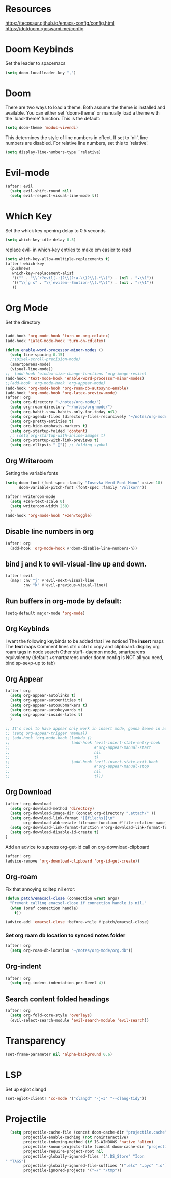 * Resources
https://tecosaur.github.io/emacs-config/config.html
https://dotdoom.rgoswami.me/config
* Doom Keybinds
Set the leader to spacemacs
#+begin_src emacs-lisp
(setq doom-localleader-key ",")
#+end_src
* Doom
There are two ways to load a theme. Both assume the theme is installed and
available. You can either set `doom-theme' or manually load a theme with the
`load-theme' function. This is the default:

#+begin_src emacs-lisp
(setq doom-theme 'modus-vivendi)

#+end_src

This determines the style of line numbers in effect. If set to `nil', line
numbers are disabled. For relative line numbers, set this to `relative'.
#+begin_src emacs-lisp
(setq display-line-numbers-type `relative)
#+end_src
* Evil-mode
#+begin_src emacs-lisp
(after! evil
  (setq evil-shift-round nil)
  (setq evil-respect-visual-line-mode t))
#+end_src
* Which Key
Set the whick key opening delay to  0.5 seconds
#+begin_src emacs-lisp
(setq which-key-idle-delay 0.5)
#+end_src

replace evil- in which-key entries to make em easier to read
#+begin_src emacs-lisp
(setq which-key-allow-multiple-replacements t)
(after! which-key
  (pushnew!
   which-key-replacement-alist
   '(("" . "\\`+?evil[-:]?\\(?:a-\\)?\\(.*\\)") . (nil . "◂\\1"))
   '(("\\`g s" . "\\`evilem--?motion-\\(.*\\)") . (nil . "◃\\1"))
   ))

#+end_src
* Org Mode
Set the directory
#+begin_src emacs-lisp

(add-hook 'org-mode-hook 'turn-on-org-cdlatex)
(add-hook 'LaTeX-mode-hook 'turn-on-cdlatex)

(defun enable-word-processor-minor-modes ()
  (setq line-spacing 0.15)
  ;;(pixel-scroll-precision-mode)
  (smartparens-mode)
  (visual-line-mode))
;;  (add-hook 'window-size-change-functions 'org-image-resize)
(add-hook 'text-mode-hook 'enable-word-processor-minor-modes)
;;(add-hook 'org-mode-hook 'org-appear-mode)
(add-hook 'org-mode-hook 'org-roam-db-autosync-enable)
(add-hook 'org-mode-hook 'org-latex-preview-mode)
(after! org
  (setq org-directory "~/notes/org-mode/")
  (setq org-roam-directory "~/notes/org-mode/")
  (setq org-habit-show-habits-only-for-today nil)
  (setq org-agenda-files (directory-files-recursively "~/notes/org-mode/" "\\.org$"))
  (setq org-pretty-entities t)
  (setq org-hide-emphasis-markers t)
  (setq org-startup-folded 'content)
  ;; (setq org-startup-with-inline-images t)
  (setq org-startup-with-link-previews t)
  (setq org-ellipsis " ")) ;; folding symbol
#+end_src
** Org Writeroom
Setting the variable fonts
#+begin_src emacs-lisp
(setq doom-font (font-spec :family "Iosevka Nerd Font Mono" :size 18)
      doom-variable-pitch-font (font-spec :family "Vollkorn"))
#+end_src

#+begin_src emacs-lisp
(after! writeroom-mode
  (setq +zen-text-scale 0)
  (setq writeroom-width 250)
  )
(add-hook 'org-mode-hook '+zen/toggle)
#+end_src
** Disable line numbers in org
#+begin_src emacs-lisp
(after! org
  (add-hook 'org-mode-hook #'doom-disable-line-numbers-h))
#+end_src

** bind j and k to evil-visual-line up and down.
#+begin_src emacs-lisp
(after! evil
  (map! :nv "j" #'evil-next-visual-line
        :nv "k" #'evil-previous-visual-line))
#+end_src
** Run buffers in org-mode by default:
#+begin_src emacs-lisp
(setq-default major-mode 'org-mode)
#+end_src
** Org Keybinds

I want the following keybinds to be added that i've noticed
The *insert* maps
The *text* maps
Comment lines
ctrl c ctrl c
copy and clipboard.
display org roam tags in node search
Other stuff- daemon mode,
smartparens equivalency (default +smartparens under doom config is NOT all you need, bind sp-sexp-up to tab)
** Org Appear
#+begin_src emacs-lisp
(after! org
  (setq org-appear-autolinks t)
  (setq org-appear-autoentities t)
  (setq org-appear-autosubmarkers t)
  (setq org-appear-autokeywords t)
  (setq org-appear-inside-latex t)
  )

;; It's cool to have appear only work in insert mode, gonna leave in automatic for now
;; (setq org-appear-trigger 'manual)
;; (add-hook 'org-mode-hook (lambda ()
;;                           (add-hook 'evil-insert-state-entry-hook
;;                                     #'org-appear-manual-start
;;                                     nil
;;                                     t)
;;                           (add-hook 'evil-insert-state-exit-hook
;;                                     #'org-appear-manual-stop
;;                                     nil
;;                                     t)))
#+end_src
** Org Download
#+begin_src emacs-lisp
(after! org-download
  (setq org-download-method 'directory)
  (setq org-download-image-dir (concat org-directory ".attach/" ))
  (setq org-download-link-format "[[file:%s]]\n"
        org-download-abbreviate-filename-function #'file-relative-name)
  (setq org-download-link-format-function #'org-download-link-format-function-default)
  (setq org-download-disable-id-create t)
)
#+end_src
Add an advice to supress org-get-id call on org-download-clipboard
#+begin_src emacs-lisp
(after! org
(advice-remove 'org-download-clipboard 'org-id-get-create))
#+end_src
** Org-roam
Fix that annoying sqlitep nil error:
#+begin_src emacs-lisp
(defun patch/emacsql-close (connection &rest args)
  "Prevent calling emacsql-close if connection handle is nil."
  (when (oref connection handle)
    t))

(advice-add 'emacsql-close :before-while #'patch/emacsql-close)
#+end_src

*** Set org roam db location to synced notes folder
#+begin_src emacs-lisp
(after! org
  (setq org-roam-db-location "~/notes/org-mode/org.db"))
#+end_src
** Org-indent
#+begin_src emacs-lisp
(after! org
  (setq org-indent-indentation-per-level 4))
#+end_src
** Search content folded headings
#+begin_src emacs-lisp
(after! org
  (setq org-fold-core-style 'overlays)
  (evil-select-search-module 'evil-search-module 'evil-search))
#+end_src
* Transparency
#+begin_src  emacs-lisp
(set-frame-parameter nil 'alpha-background 0.6)
#+end_src
* LSP
Set up eglot clangd
#+begin_src emacs-lisp
(set-eglot-client! 'cc-mode '("clangd" "-j=3" "--clang-tidy"))
#+end_src

* Projectile
#+begin_src emacs-lisp
  (setq projectile-cache-file (concat doom-cache-dir "projectile.cache")
        projectile-enable-caching (not noninteractive)
        projectile-indexing-method (if IS-WINDOWS 'native 'alien)
        projectile-known-projects-file (concat doom-cache-dir "projectile.projects")
        projectile-require-project-root nil
        projectile-globally-ignored-files '(".DS_Store" "Icon
" "TAGS")
        projectile-globally-ignored-file-suffixes '(".elc" ".pyc" ".o")
        projectile-ignored-projects '("~/" "/tmp"))
#+end_src
